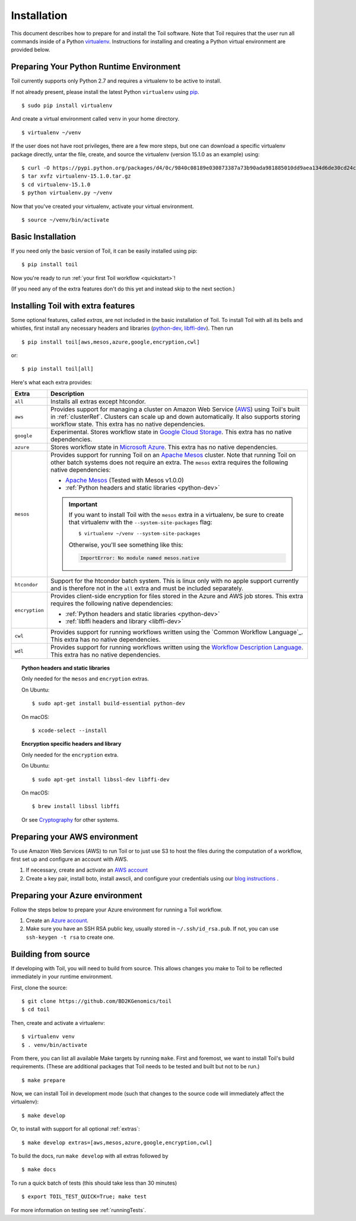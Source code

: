.. highlight:: console

.. _installation-ref:

Installation
============

This document describes how to prepare for and install the Toil software. Note that Toil requires that the user run all commands inside of a Python `virtualenv`_. Instructions for installing and creating a Python virtual environment are provided below.

.. _virtualenv: https://virtualenv.pypa.io/en/stable/

.. _venvPrep:

Preparing Your Python Runtime Environment
-----------------------------------------

Toil currently supports only Python 2.7 and requires a virtualenv to be active to install.

If not already present, please install the latest Python ``virtualenv`` using pip_.
::

    $ sudo pip install virtualenv

And create a virtual environment called ``venv`` in your home directory.
::

    $ virtualenv ~/venv

.. _pip: https://pip.readthedocs.io/en/latest/installing/

If the user does not have root privileges, there are a few more steps, but one can download a specific virtualenv package directly, untar the file, create, and source the virtualenv (version 15.1.0 as an example) using::

    $ curl -O https://pypi.python.org/packages/d4/0c/9840c08189e030873387a73b90ada981885010dd9aea134d6de30cd24cb8/virtualenv-15.1.0.tar.gz
    $ tar xvfz virtualenv-15.1.0.tar.gz
    $ cd virtualenv-15.1.0
    $ python virtualenv.py ~/venv

Now that you've created your virtualenv, activate your virtual environment.
::

    $ source ~/venv/bin/activate

Basic Installation
------------------

If you need only the basic version of Toil, it can be easily installed using pip::

    $ pip install toil

Now you're ready to run :ref:`your first Toil workflow <quickstart>`!

(If you need any of the extra features don't do this yet and instead skip to the next section.)

.. _extras:

Installing Toil with extra features
-----------------------------------

Some optional features, called *extras*, are not included in the basic
installation of Toil. To install Toil with all its bells and whistles, first
install any necessary headers and libraries (`python-dev`_, `libffi-dev`_). Then run

::

    $ pip install toil[aws,mesos,azure,google,encryption,cwl]

or::

    $ pip install toil[all]

Here's what each extra provides:

+----------------+------------------------------------------------------------+
| Extra          | Description                                                |
+================+============================================================+
| ``all``        | Installs all extras except htcondor.                       |
+----------------+------------------------------------------------------------+
| ``aws``        | Provides support for managing a cluster on Amazon Web      |
|                | Service (`AWS`_) using Toil's built in :ref:`clusterRef`.  |
|                | Clusters can scale up and down automatically.              |
|                | It also supports storing workflow state.                   |
|                | This extra has no native dependencies.                     |
+----------------+------------------------------------------------------------+
| ``google``     | Experimental. Stores workflow state in `Google Cloud       |
|                | Storage`_. This extra has no native dependencies.          |
+----------------+------------------------------------------------------------+
| ``azure``      | Stores workflow state in `Microsoft Azure`_. This          |
|                | extra has no native dependencies.                          |
+----------------+------------------------------------------------------------+
| ``mesos``      | Provides support for running Toil on an `Apache Mesos`_    |
|                | cluster. Note that running Toil on other batch systems     |
|                | does not require an extra. The ``mesos`` extra requires    |
|                | the following native dependencies:                         |
|                |                                                            |
|                | * `Apache Mesos`_ (Tested with Mesos v1.0.0)               |
|                | * :ref:`Python headers and static libraries <python-dev>`  |
|                |                                                            |
|                | .. important::                                             |
|                |    If you want to install Toil with the ``mesos`` extra    |
|                |    in a virtualenv, be sure to create that virtualenv with |
|                |    the ``--system-site-packages`` flag::                   |
|                |                                                            |
|                |       $ virtualenv ~/venv --system-site-packages           |
|                |                                                            |
|                |    Otherwise, you'll see something like this:              |
|                |                                                            |
|                |    .. code-block:: python                                  |
|                |                                                            |
|                |        ImportError: No module named mesos.native           |
|                |                                                            |
+----------------+------------------------------------------------------------+
| ``htcondor``   | Support for the htcondor batch system.  This is linux only |
|                | with no apple support currently and is therefore not in    |
|                | the ``all`` extra and must be included separately.         |
+----------------+------------------------------------------------------------+
| ``encryption`` | Provides client-side encryption for files stored in the    |
|                | Azure and AWS job stores. This extra requires the          |
|                | following native dependencies:                             |
|                |                                                            |
|                | * :ref:`Python headers and static libraries <python-dev>`  |
|                | * :ref:`libffi headers and library <libffi-dev>`           |
+----------------+------------------------------------------------------------+
| ``cwl``        | Provides support for running workflows written using the   |
|                | `Common Workflow Language`_. This extra has no native      |
|                | dependencies.                                              |
+----------------+------------------------------------------------------------+
| ``wdl``        | Provides support for running workflows written using the   |
|                | `Workflow Description Language`_. This extra has no native |
|                | dependencies.                                              |
+----------------+------------------------------------------------------------+

.. _AWS: https://aws.amazon.com/
.. _Apache Mesos: https://mesos.apache.org/gettingstarted/
.. _Google Cloud Storage: https://cloud.google.com/storage/
.. _Microsoft Azure: https://azure.microsoft.com/
.. _Workflow Description Language: https://software.broadinstitute.org/wdl/

.. _python-dev:
.. topic:: Python headers and static libraries

   Only needed for the ``mesos`` and ``encryption`` extras.

   On Ubuntu::

      $ sudo apt-get install build-essential python-dev

   On macOS::

      $ xcode-select --install

.. _libffi-dev:
.. topic:: Encryption specific headers and library

   Only needed for the ``encryption`` extra.

   On Ubuntu::

      $ sudo apt-get install libssl-dev libffi-dev

   On macOS::

      $ brew install libssl libffi

   Or see `Cryptography`_ for other systems.

.. _Cryptography: https://cryptography.io/en/latest/installation/

.. _Homebrew: http://brew.sh/


.. _prepare_aws-ref:

Preparing your AWS environment
------------------------------

To use Amazon Web Services (AWS) to run Toil or to just use S3 to host the files 
during the computation of a workflow, first set up and configure an account with AWS.

#. If necessary, create and activate an `AWS account`_

#. Create a key pair, install boto, install awscli, and configure your credentials using our `blog instructions`_ .


.. _AWS account: https://aws.amazon.com/premiumsupport/knowledge-center/create-and-activate-aws-account/
.. _key pair: http://docs.aws.amazon.com/AWSEC2/latest/UserGuide/ec2-key-pairs.html
.. _Amazon's instructions : http://docs.aws.amazon.com/AWSEC2/latest/UserGuide/ec2-key-pairs.html#how-to-generate-your-own-key-and-import-it-to-aws
.. _install: http://docs.aws.amazon.com/cli/latest/userguide/installing.html
.. _configure: http://docs.aws.amazon.com/cli/latest/userguide/cli-chap-getting-started.html
.. _blog instructions: https://toilpipelines.wordpress.com/2018/01/18/running-toil-autoscaling-with-aws/


.. _prepare_azure-ref:

Preparing your Azure environment
--------------------------------

Follow the steps below to prepare your Azure environment for running a Toil workflow.

#. Create an `Azure account`_.

#. Make sure you have an SSH RSA public key, usually stored in
   ``~/.ssh/id_rsa.pub``. If not, you can use ``ssh-keygen -t rsa`` to create
   one.

.. _Azure account: https://azure.microsoft.com/en-us/free/


.. _building_from_source-ref:

Building from source
--------------------

If developing with Toil, you will need to build from source. This allows changes you
make to Toil to be reflected immediately in your runtime environment.

First, clone the source::

   $ git clone https://github.com/BD2KGenomics/toil
   $ cd toil

Then, create and activate a virtualenv::

   $ virtualenv venv
   $ . venv/bin/activate

From there, you can list all available Make targets by running ``make``.
First and foremost, we want to install Toil's build requirements. (These are
additional packages that Toil needs to be tested and built but not to be run.)

::

    $ make prepare

Now, we can install Toil in development mode (such that changes to the
source code will immediately affect the virtualenv)::

    $ make develop

Or, to install with support for all optional :ref:`extras`::

    $ make develop extras=[aws,mesos,azure,google,encryption,cwl]

To build the docs, run ``make develop`` with all extras followed by

::

    $ make docs

    
To run a quick batch of tests (this should take less than 30 minutes)

::

	$ export TOIL_TEST_QUICK=True; make test
	
For more information on testing see :ref:`runningTests`.
